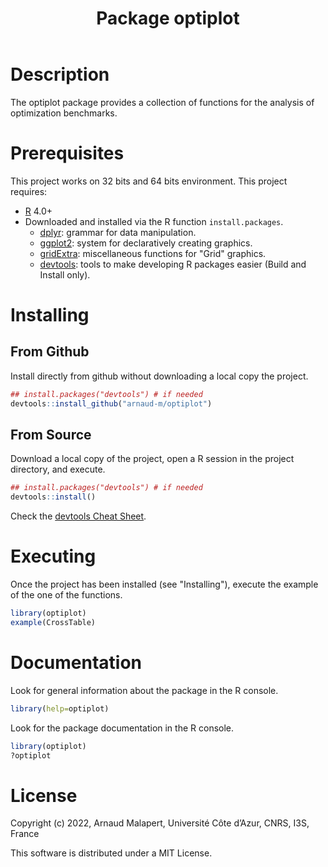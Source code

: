 #+STARTUP: overview
#+STARTUP: hidestars
#+TITLE:  Package optiplot
[[https://opensource.org/licenses/MIT][https://img.shields.io/badge/License-MIT-yellow.svg]]
* Description

  The optiplot package provides a collection of functions for the analysis of optimization benchmarks.

* Prerequisites
  This project works on 32 bits and 64 bits environment.
  This project requires:

  - [[http://cran.r-project.org/][R]] 4.0+
  - Downloaded and installed via the R function ~install.packages~.
    - [[https://dplyr.tidyverse.org/][dplyr]]: grammar for data manipulation.
    - [[https://ggplot2.tidyverse.org/][ggplot2]]: system for declaratively creating graphics.
    - [[https://cran.r-project.org/web/packages/gridExtra/index.html][gridExtra]]: miscellaneous functions for "Grid" graphics.
    - [[https://cran.r-project.org/web/packages/devtools/index.html][devtools]]: tools to make developing R packages easier (Build and Install only).

* Installing
** From Github

   Install directly from github without downloading a local copy the project.
   #+BEGIN_SRC R
     ## install.packages("devtools") # if needed
     devtools::install_github("arnaud-m/optiplot")
   #+END_SRC

** From Source

   Download a local copy of the project, open a R session in the project directory, and execute.
   #+BEGIN_SRC R
     ## install.packages("devtools") # if needed
     devtools::install()
   #+END_SRC
   Check the [[https://rawgit.com/rstudio/cheatsheets/main/package-development.pdf][devtools Cheat Sheet]].

* Executing

 Once the project has been installed (see "Installing"), execute the example of the one of the functions.
#+BEGIN_SRC R
  library(optiplot)
  example(CrossTable)
#+END_SRC

* Documentation

  Look for general information about the package in the R console.
   #+BEGIN_SRC R
     library(help=optiplot)
   #+END_SRC

   Look for the package documentation in the R console.
   #+BEGIN_SRC R
     library(optiplot)
     ?optiplot
   #+END_SRC


* License

Copyright (c) 2022, Arnaud Malapert, Université Côte d’Azur, CNRS, I3S, France

This software is distributed under a MIT License.
